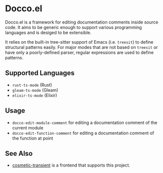 * Docco.el
Docco.el is a framework for editing documentation comments inside source code.
It aims to be generic enough to support various programming languages and is desiged to be extensible.

It relies on the built-in tree-sitter support of Emacs (i.e. ~treesit~) to define structural patterns easily.
For major modes that are not based on ~treesit~ or have only a poorly-defined parser, regular expressions are used to define patterns.
** Supported Languages
- ~rust-ts-mode~ (Rust)
- ~gleam-ts-mode~ (Gleam)
- ~elixir-ts-mode~ (Elixir)
** Usage
- ~docco-edit-module-comment~ for editing a documentation comment of the current module
- ~docco-edit-function-comment~ for editing a documentation comment of the function at point
** See Also
- [[https://github.com/akirak/cosmetic-transient.el][cosmetic-transient]] is a frontend that supports this project.

